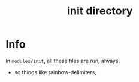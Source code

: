 #+title: init directory

* Info

In =modules/init=, all these files are run, always. 
- so things like rainbow-delimiters,  
